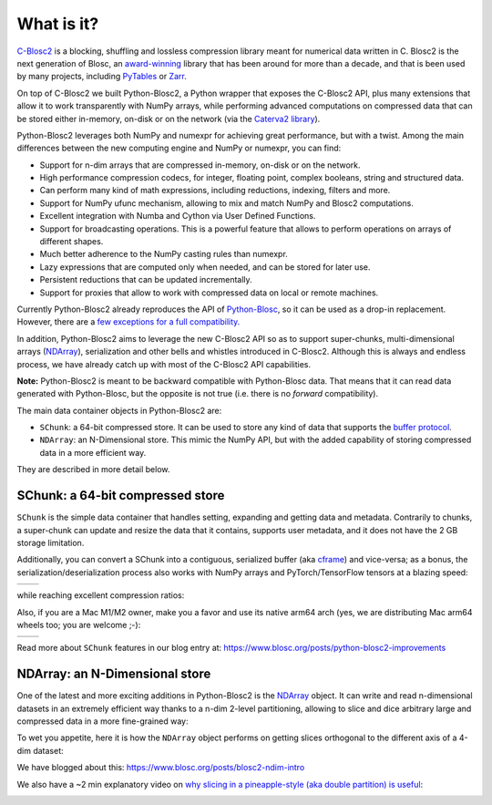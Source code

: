 What is it?
===========

`C-Blosc2 <https://github.com/Blosc/c-blosc2>`_ is a blocking, shuffling and
lossless compression library meant for numerical data written in C.  Blosc2
is the next generation of Blosc, an
`award-winning <https://www.blosc.org/posts/prize-push-Blosc2/>`_
library that has been around for more than a decade, and that is been used
by many projects, including `PyTables <https://www.pytables.org/>`_ or
`Zarr <https://zarr.readthedocs.io/en/stable/>`_.

On top of C-Blosc2 we built Python-Blosc2, a Python wrapper that exposes the
C-Blosc2 API, plus many extensions that allow it to work transparently with
NumPy arrays, while performing advanced computations on compressed data that
can be stored either in-memory, on-disk or on the network (via the
`Caterva2 library <https://github.com/Blosc/Caterva2>`_).

Python-Blosc2 leverages both NumPy and numexpr for achieving great performance,
but with a twist. Among the main differences between the new computing engine
and NumPy or numexpr, you can find:

* Support for n-dim arrays that are compressed in-memory, on-disk or on the
  network.
* High performance compression codecs, for integer, floating point, complex
  booleans, string and structured data.
* Can perform many kind of math expressions, including reductions, indexing,
  filters and more.
* Support for NumPy ufunc mechanism, allowing to mix and match NumPy and
  Blosc2 computations.
* Excellent integration with Numba and Cython via User Defined Functions.
* Support for broadcasting operations. This is a powerful feature that
  allows to perform operations on arrays of different shapes.
* Much better adherence to the NumPy casting rules than numexpr.
* Lazy expressions that are computed only when needed, and can be stored for
  later use.
* Persistent reductions that can be updated incrementally.
* Support for proxies that allow to work with compressed data on local or
  remote machines.

Currently Python-Blosc2 already reproduces the API of
`Python-Blosc <https://github.com/Blosc/python-blosc>`_, so it can be
used as a drop-in replacement.  However, there are a `few exceptions
for a full compatibility.
<https://github.com/Blosc/python-blosc2/blob/main/RELEASE_NOTES.md#changes-from-python-blosc-to-python-blosc2>`_

In addition, Python-Blosc2 aims to leverage the new C-Blosc2 API so as to support
super-chunks, multi-dimensional arrays
(`NDArray <https://www.blosc.org/python-blosc2/reference/ndarray_api.html>`_),
serialization and other bells and whistles introduced in C-Blosc2.  Although
this is always and endless process, we have already catch up with most of the
C-Blosc2 API capabilities.

**Note:** Python-Blosc2 is meant to be backward compatible with Python-Blosc data.
That means that it can read data generated with Python-Blosc, but the opposite
is not true (i.e. there is no *forward* compatibility).

The main data container objects in Python-Blosc2 are:

* ``SChunk``: a 64-bit compressed store. It can be used to store any kind of data
  that supports the `buffer protocol <https://docs.python.org/3/c-api/buffer.html>`_.
* ``NDArray``: an N-Dimensional store.  This mimic the NumPy API, but with the
  added capability of storing compressed data in a more efficient way.

They are described in more detail below.

SChunk: a 64-bit compressed store
---------------------------------

``SChunk`` is the simple data container that handles setting, expanding and getting
data and metadata. Contrarily to chunks, a super-chunk can update and resize the data
that it contains, supports user metadata, and it does not have the 2 GB storage limitation.

Additionally, you can convert a SChunk into a contiguous, serialized buffer (aka
`cframe <https://github.com/Blosc/c-blosc2/blob/main/README_CFRAME_FORMAT.rst>`_)
and vice-versa; as a bonus, the serialization/deserialization process also works with NumPy
arrays and PyTorch/TensorFlow tensors at a blazing speed:

.. |compress| image:: https://github.com/Blosc/python-blosc2/blob/main/images/linspace-compress.png?raw=true
  :width: 100%
  :alt: Compression speed for different codecs

.. |decompress| image:: https://github.com/Blosc/python-blosc2/blob/main/images/linspace-decompress.png?raw=true
  :width: 100%
  :alt: Decompression speed for different codecs

+----------------+---------------+
| |compress|     | |decompress|  |
+----------------+---------------+

while reaching excellent compression ratios:

.. image:: https://github.com/Blosc/python-blosc2/blob/main/images/pack-array-cratios.png?raw=true
  :width: 75%
  :align: center
  :alt: Compression ratio for different codecs

Also, if you are a Mac M1/M2 owner, make you a favor and use its native arm64 arch (yes, we are
distributing Mac arm64 wheels too; you are welcome ;-):

.. |pack_arm| image:: https://github.com/Blosc/python-blosc2/blob/main/images/M1-i386-vs-arm64-pack.png?raw=true
  :width: 100%
  :alt: Compression speed for different codecs on Apple M1

.. |unpack_arm| image:: https://github.com/Blosc/python-blosc2/blob/main/images/M1-i386-vs-arm64-unpack.png?raw=true
  :width: 100%
  :alt: Decompression speed for different codecs on Apple M1

+------------+--------------+
| |pack_arm| | |unpack_arm| |
+------------+--------------+

Read more about ``SChunk`` features in our blog entry at: https://www.blosc.org/posts/python-blosc2-improvements

NDArray: an N-Dimensional store
-------------------------------

One of the latest and more exciting additions in Python-Blosc2 is the
`NDArray <https://www.blosc.org/python-blosc2/reference/ndarray_api.html>`_ object.
It can write and read n-dimensional datasets in an extremely efficient way thanks
to a n-dim 2-level partitioning, allowing to slice and dice arbitrary large and
compressed data in a more fine-grained way:

.. image:: https://github.com/Blosc/python-blosc2/blob/main/images/b2nd-2level-parts.png?raw=true
  :width: 75%

To wet you appetite, here it is how the ``NDArray`` object performs on getting slices
orthogonal to the different axis of a 4-dim dataset:

.. image:: https://github.com/Blosc/python-blosc2/blob/main/images/Read-Partial-Slices-B2ND.png?raw=true
  :width: 75%

We have blogged about this: https://www.blosc.org/posts/blosc2-ndim-intro

We also have a ~2 min explanatory video on `why slicing in a pineapple-style (aka double partition)
is useful <https://www.youtube.com/watch?v=LvP9zxMGBng>`_:

.. image:: https://github.com/Blosc/blogsite/blob/master/files/images/slicing-pineapple-style.png?raw=true
  :width: 50%
  :alt: Slicing a dataset in pineapple-style
  :target: https://www.youtube.com/watch?v=LvP9zxMGBng
